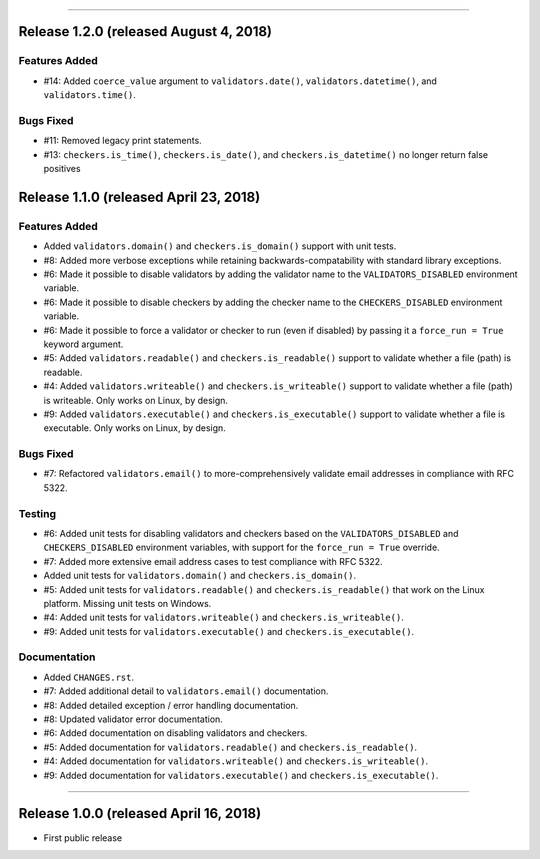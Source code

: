 -----------

Release 1.2.0 (released August 4, 2018)
==========================================

Features Added
----------------

* #14: Added ``coerce_value`` argument to ``validators.date()``, ``validators.datetime()``,
  and ``validators.time()``.

Bugs Fixed
------------

* #11: Removed legacy print statements.
* #13: ``checkers.is_time()``, ``checkers.is_date()``, and ``checkers.is_datetime()``
  no longer return false positives

Release 1.1.0 (released April 23, 2018)
==========================================

Features Added
----------------

* Added ``validators.domain()`` and ``checkers.is_domain()`` support with unit tests.
* #8: Added more verbose exceptions while retaining backwards-compatability with standard
  library exceptions.
* #6: Made it possible to disable validators by adding the validator name to the
  ``VALIDATORS_DISABLED`` environment variable.
* #6: Made it possible to disable checkers by adding the checker name to the
  ``CHECKERS_DISABLED`` environment variable.
* #6: Made it possible to force a validator or checker to run (even if disabled)
  by passing it a ``force_run = True`` keyword argument.
* #5: Added ``validators.readable()`` and ``checkers.is_readable()`` support to
  validate whether a file (path) is readable.
* #4: Added ``validators.writeable()`` and ``checkers.is_writeable()`` support to
  validate whether a file (path) is writeable. Only works on Linux, by design.
* #9: Added ``validators.executable()`` and ``checkers.is_executable()`` support
  to validate whether a file is executable. Only works on Linux, by design.

Bugs Fixed
------------

* #7: Refactored ``validators.email()`` to more-comprehensively validate email
  addresses in compliance with RFC 5322.

Testing
-------------

* #6: Added unit tests for disabling validators and checkers based on the
  ``VALIDATORS_DISABLED`` and ``CHECKERS_DISABLED`` environment variables, with
  support for the ``force_run = True`` override.
* #7: Added more extensive email address cases to test compliance with RFC 5322.
* Added unit tests for ``validators.domain()`` and ``checkers.is_domain()``.
* #5: Added unit tests for ``validators.readable()`` and ``checkers.is_readable()``
  that work on the Linux platform. Missing unit tests on Windows.
* #4: Added unit tests for ``validators.writeable()`` and ``checkers.is_writeable()``.
* #9: Added unit tests for ``validators.executable()`` and ``checkers.is_executable()``.

Documentation
---------------

* Added ``CHANGES.rst``.
* #7: Added additional detail to ``validators.email()`` documentation.
* #8: Added detailed exception / error handling documentation.
* #8: Updated validator error documentation.
* #6: Added documentation on disabling validators and checkers.
* #5: Added documentation for ``validators.readable()`` and ``checkers.is_readable()``.
* #4: Added documentation for ``validators.writeable()`` and ``checkers.is_writeable()``.
* #9: Added documentation for ``validators.executable()`` and ``checkers.is_executable()``.

----------------

Release 1.0.0 (released April 16, 2018)
=========================================

* First public release
